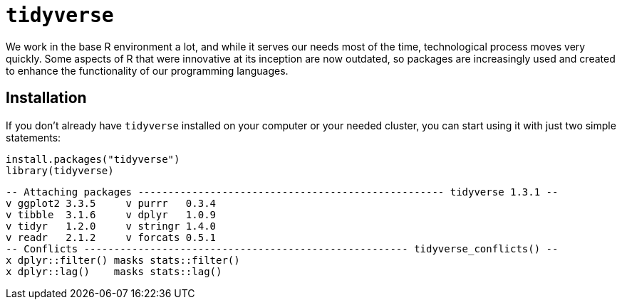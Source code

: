 = `tidyverse`

We work in the base R environment a lot, and while it serves our needs most of the time, technological process moves very quickly. Some aspects of R that were innovative at its inception are now outdated, so packages are increasingly used and created to enhance the functionality of our programming languages.



== Installation

If you don't already have `tidyverse` installed on your computer or your needed cluster, you can start using it with just two simple statements:

[source,R]
----
install.packages("tidyverse")
library(tidyverse)
----
----
-- Attaching packages --------------------------------------------------- tidyverse 1.3.1 --
v ggplot2 3.3.5     v purrr   0.3.4
v tibble  3.1.6     v dplyr   1.0.9
v tidyr   1.2.0     v stringr 1.4.0
v readr   2.1.2     v forcats 0.5.1
-- Conflicts ------------------------------------------------------ tidyverse_conflicts() --
x dplyr::filter() masks stats::filter()
x dplyr::lag()    masks stats::lag()
----